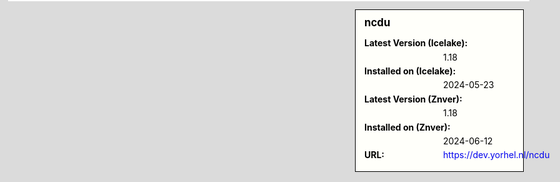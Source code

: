 .. sidebar:: ncdu

   :Latest Version (Icelake): 1.18
   :Installed on (Icelake): 2024-05-23
   :Latest Version (Znver): 1.18
   :Installed on (Znver): 2024-06-12
   :URL: https://dev.yorhel.nl/ncdu
